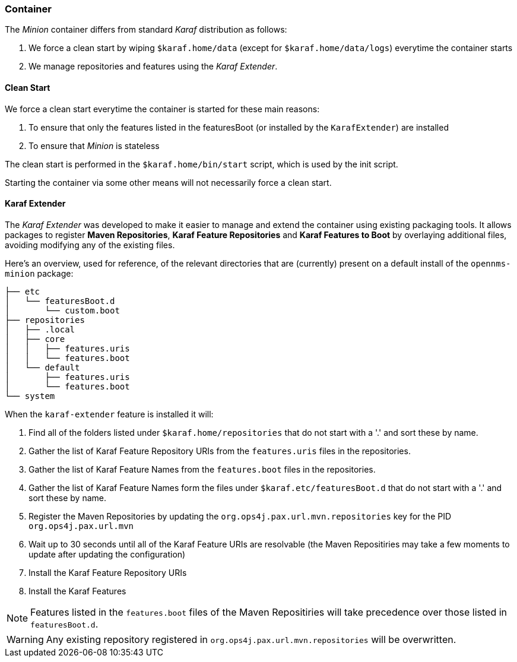 
// Allow image rendering
:imagesdir: ../../images

=== Container

The _Minion_ container differs from standard _Karaf_ distribution as follows:

. We force a clean start by wiping `$karaf.home/data` (except for `$karaf.home/data/logs`) everytime the container starts
. We manage repositories and features using the _Karaf Extender_.

==== Clean Start

We force a clean start everytime the container is started for these main reasons:

. To ensure that only the features listed in the featuresBoot (or installed by the `KarafExtender`) are installed
. To ensure that _Minion_ is stateless

The clean start is performed in the `$karaf.home/bin/start` script, which is used by the init script.

Starting the container via some other means will not necessarily force a clean start.

==== Karaf Extender

The _Karaf Extender_ was developed to make it easier to manage and extend the container using existing packaging tools.
It allows packages to register *Maven Repositories*, *Karaf Feature Repositories* and *Karaf Features to Boot* by overlaying additional files, avoiding modifying any of the existing files.

Here's an overview, used for reference, of the relevant directories that are (currently) present on a default install of the `opennms-minion` package:
[source, shell]
----
├── etc
│   └── featuresBoot.d
│       └── custom.boot
├── repositories
│   ├── .local
│   ├── core
│   │   ├── features.uris
│   │   └── features.boot
│   └── default
│       ├── features.uris
│       └── features.boot
└── system
----

When the `karaf-extender` feature is installed it will:

. Find all of the folders listed under `$karaf.home/repositories` that do not start with a '.' and sort these by name.
. Gather the list of Karaf Feature Repository URIs from the `features.uris` files in the repositories.
. Gather the list of Karaf Feature Names from the `features.boot` files in the repositories.
. Gather the list of Karaf Feature Names form the files under `$karaf.etc/featuresBoot.d` that do not start with a '.' and sort these by name.
. Register the Maven Repositories by updating the `org.ops4j.pax.url.mvn.repositories` key for the PID `org.ops4j.pax.url.mvn`
. Wait up to 30 seconds until all of the Karaf Feature URIs are resolvable  (the Maven Repositiries may take a few moments to update after updating the configuration)
. Install the Karaf Feature Repository URIs
. Install the Karaf Features

NOTE: Features listed in the `features.boot` files of the Maven Repositiries will take precedence over those listed in `featuresBoot.d`.

WARNING: Any existing repository registered in `org.ops4j.pax.url.mvn.repositories` will be overwritten.
